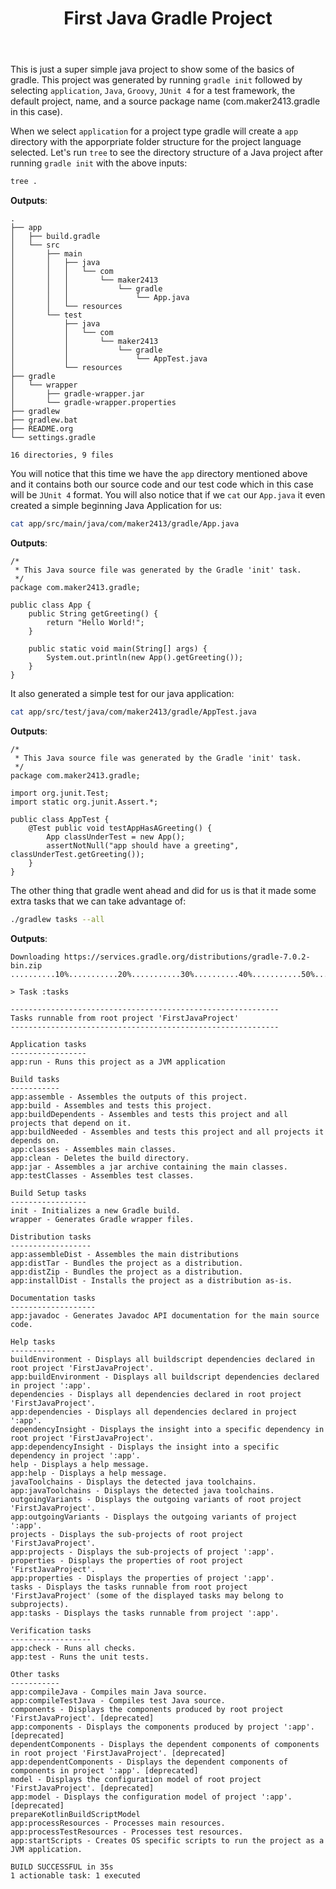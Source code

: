 #+TITLE: First Java Gradle Project
#+PROPERTY: header-args

This is just a super simple java project to show some of the basics of gradle. This project was generated by running
~gradle init~ followed by selecting =application=, =Java=, =Groovy=, =JUnit 4= for a test framework, the default project,
name, and a source package name (com.maker2413.gradle in this case).

When we select =application= for a project type gradle will create a =app= directory with the apporpriate folder structure
for the project language selected. Let's run ~tree~ to see the directory structure of a Java project after running
~gradle init~ with the above inputs:
#+BEGIN_SRC sh :results output :noweb yes
tree .
#+END_SRC
*Outputs*:
#+begin_example
.
├── app
│   ├── build.gradle
│   └── src
│       ├── main
│       │   ├── java
│       │   │   └── com
│       │   │       └── maker2413
│       │   │           └── gradle
│       │   │               └── App.java
│       │   └── resources
│       └── test
│           ├── java
│           │   └── com
│           │       └── maker2413
│           │           └── gradle
│           │               └── AppTest.java
│           └── resources
├── gradle
│   └── wrapper
│       ├── gradle-wrapper.jar
│       └── gradle-wrapper.properties
├── gradlew
├── gradlew.bat
├── README.org
└── settings.gradle

16 directories, 9 files
#+end_example

You will notice that this time we have the =app= directory mentioned above and it contains both our source code and our
test code which in this case will be =JUnit 4= format. You will also notice that if we ~cat~ our =App.java= it even
created a simple beginning Java Application for us:
#+BEGIN_SRC sh :results output :noweb yes
cat app/src/main/java/com/maker2413/gradle/App.java
#+END_SRC
*Outputs*:
#+begin_example
/*
 ,* This Java source file was generated by the Gradle 'init' task.
 ,*/
package com.maker2413.gradle;

public class App {
    public String getGreeting() {
        return "Hello World!";
    }

    public static void main(String[] args) {
        System.out.println(new App().getGreeting());
    }
}
#+end_example

It also generated a simple test for our java application:
#+BEGIN_SRC sh :results output :noweb yes
cat app/src/test/java/com/maker2413/gradle/AppTest.java
#+END_SRC
*Outputs*:
#+begin_example
/*
 ,* This Java source file was generated by the Gradle 'init' task.
 ,*/
package com.maker2413.gradle;

import org.junit.Test;
import static org.junit.Assert.*;

public class AppTest {
    @Test public void testAppHasAGreeting() {
        App classUnderTest = new App();
        assertNotNull("app should have a greeting", classUnderTest.getGreeting());
    }
}
#+end_example

The other thing that gradle went ahead and did for us is that it made some extra tasks that we can take advantage of:
#+BEGIN_SRC sh :results output :noweb yes
./gradlew tasks --all
#+END_SRC
*Outputs*:
#+begin_example
Downloading https://services.gradle.org/distributions/gradle-7.0.2-bin.zip
..........10%...........20%...........30%..........40%...........50%...........60%..........70%...........80%...........90%..........100%

> Task :tasks

------------------------------------------------------------
Tasks runnable from root project 'FirstJavaProject'
------------------------------------------------------------

Application tasks
-----------------
app:run - Runs this project as a JVM application

Build tasks
-----------
app:assemble - Assembles the outputs of this project.
app:build - Assembles and tests this project.
app:buildDependents - Assembles and tests this project and all projects that depend on it.
app:buildNeeded - Assembles and tests this project and all projects it depends on.
app:classes - Assembles main classes.
app:clean - Deletes the build directory.
app:jar - Assembles a jar archive containing the main classes.
app:testClasses - Assembles test classes.

Build Setup tasks
-----------------
init - Initializes a new Gradle build.
wrapper - Generates Gradle wrapper files.

Distribution tasks
------------------
app:assembleDist - Assembles the main distributions
app:distTar - Bundles the project as a distribution.
app:distZip - Bundles the project as a distribution.
app:installDist - Installs the project as a distribution as-is.

Documentation tasks
-------------------
app:javadoc - Generates Javadoc API documentation for the main source code.

Help tasks
----------
buildEnvironment - Displays all buildscript dependencies declared in root project 'FirstJavaProject'.
app:buildEnvironment - Displays all buildscript dependencies declared in project ':app'.
dependencies - Displays all dependencies declared in root project 'FirstJavaProject'.
app:dependencies - Displays all dependencies declared in project ':app'.
dependencyInsight - Displays the insight into a specific dependency in root project 'FirstJavaProject'.
app:dependencyInsight - Displays the insight into a specific dependency in project ':app'.
help - Displays a help message.
app:help - Displays a help message.
javaToolchains - Displays the detected java toolchains.
app:javaToolchains - Displays the detected java toolchains.
outgoingVariants - Displays the outgoing variants of root project 'FirstJavaProject'.
app:outgoingVariants - Displays the outgoing variants of project ':app'.
projects - Displays the sub-projects of root project 'FirstJavaProject'.
app:projects - Displays the sub-projects of project ':app'.
properties - Displays the properties of root project 'FirstJavaProject'.
app:properties - Displays the properties of project ':app'.
tasks - Displays the tasks runnable from root project 'FirstJavaProject' (some of the displayed tasks may belong to subprojects).
app:tasks - Displays the tasks runnable from project ':app'.

Verification tasks
------------------
app:check - Runs all checks.
app:test - Runs the unit tests.

Other tasks
-----------
app:compileJava - Compiles main Java source.
app:compileTestJava - Compiles test Java source.
components - Displays the components produced by root project 'FirstJavaProject'. [deprecated]
app:components - Displays the components produced by project ':app'. [deprecated]
dependentComponents - Displays the dependent components of components in root project 'FirstJavaProject'. [deprecated]
app:dependentComponents - Displays the dependent components of components in project ':app'. [deprecated]
model - Displays the configuration model of root project 'FirstJavaProject'. [deprecated]
app:model - Displays the configuration model of project ':app'. [deprecated]
prepareKotlinBuildScriptModel
app:processResources - Processes main resources.
app:processTestResources - Processes test resources.
app:startScripts - Creates OS specific scripts to run the project as a JVM application.

BUILD SUCCESSFUL in 35s
1 actionable task: 1 executed
#+end_example
